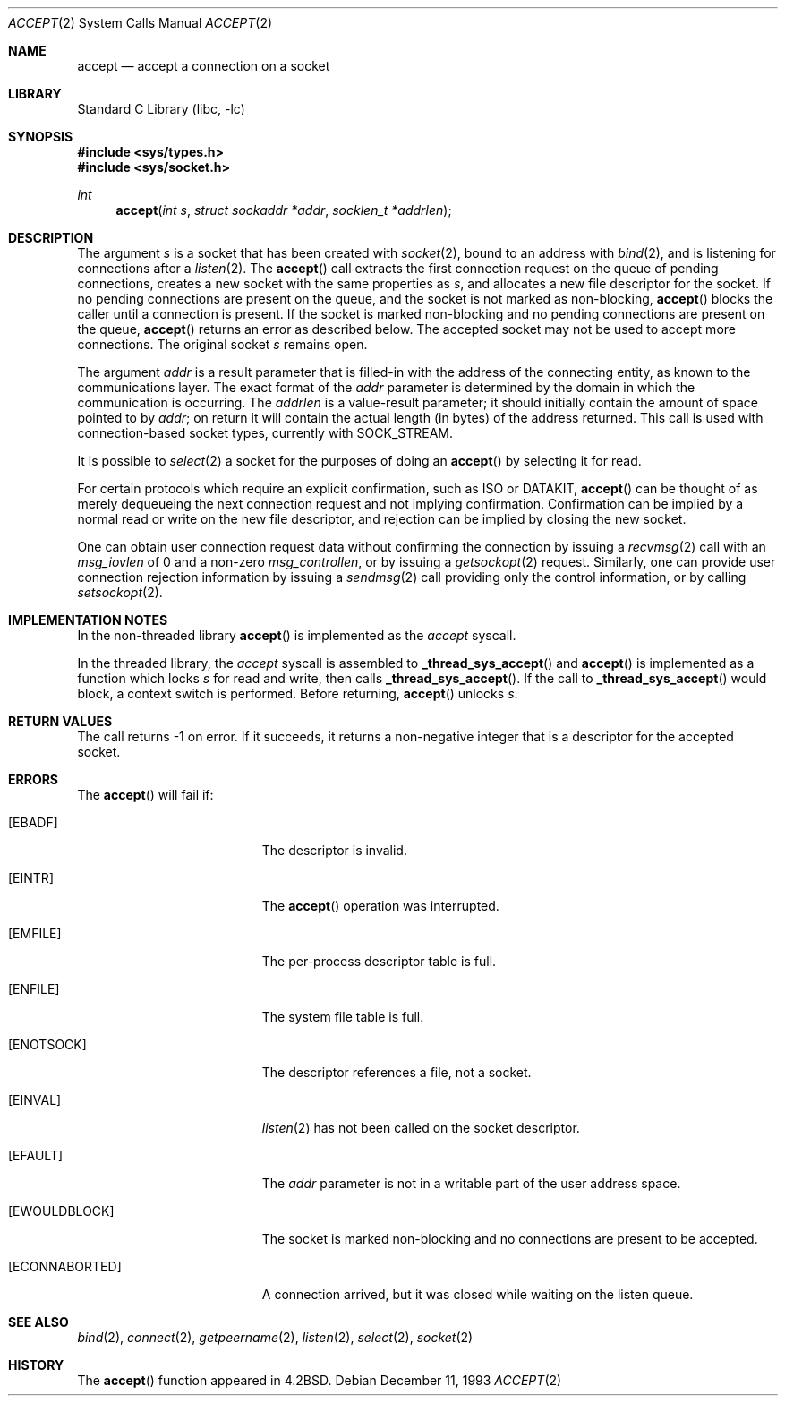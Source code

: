 .\" Copyright (c) 1983, 1990, 1991, 1993
.\"	The Regents of the University of California.  All rights reserved.
.\"
.\" Redistribution and use in source and binary forms, with or without
.\" modification, are permitted provided that the following conditions
.\" are met:
.\" 1. Redistributions of source code must retain the above copyright
.\"    notice, this list of conditions and the following disclaimer.
.\" 2. Redistributions in binary form must reproduce the above copyright
.\"    notice, this list of conditions and the following disclaimer in the
.\"    documentation and/or other materials provided with the distribution.
.\" 3. All advertising materials mentioning features or use of this software
.\"    must display the following acknowledgement:
.\"	This product includes software developed by the University of
.\"	California, Berkeley and its contributors.
.\" 4. Neither the name of the University nor the names of its contributors
.\"    may be used to endorse or promote products derived from this software
.\"    without specific prior written permission.
.\"
.\" THIS SOFTWARE IS PROVIDED BY THE REGENTS AND CONTRIBUTORS ``AS IS'' AND
.\" ANY EXPRESS OR IMPLIED WARRANTIES, INCLUDING, BUT NOT LIMITED TO, THE
.\" IMPLIED WARRANTIES OF MERCHANTABILITY AND FITNESS FOR A PARTICULAR PURPOSE
.\" ARE DISCLAIMED.  IN NO EVENT SHALL THE REGENTS OR CONTRIBUTORS BE LIABLE
.\" FOR ANY DIRECT, INDIRECT, INCIDENTAL, SPECIAL, EXEMPLARY, OR CONSEQUENTIAL
.\" DAMAGES (INCLUDING, BUT NOT LIMITED TO, PROCUREMENT OF SUBSTITUTE GOODS
.\" OR SERVICES; LOSS OF USE, DATA, OR PROFITS; OR BUSINESS INTERRUPTION)
.\" HOWEVER CAUSED AND ON ANY THEORY OF LIABILITY, WHETHER IN CONTRACT, STRICT
.\" LIABILITY, OR TORT (INCLUDING NEGLIGENCE OR OTHERWISE) ARISING IN ANY WAY
.\" OUT OF THE USE OF THIS SOFTWARE, EVEN IF ADVISED OF THE POSSIBILITY OF
.\" SUCH DAMAGE.
.\"
.\"     @(#)accept.2	8.2 (Berkeley) 12/11/93
.\" $FreeBSD$
.\"
.Dd December 11, 1993
.Dt ACCEPT 2
.Os
.Sh NAME
.Nm accept
.Nd accept a connection on a socket
.Sh LIBRARY
.Lb libc
.Sh SYNOPSIS
.In sys/types.h
.In sys/socket.h
.Ft int
.Fn accept "int s" "struct sockaddr *addr" "socklen_t *addrlen"
.Sh DESCRIPTION
The argument
.Fa s
is a socket that has been created with
.Xr socket 2 ,
bound to an address with
.Xr bind 2 ,
and is listening for connections after a
.Xr listen 2 .
The
.Fn accept
call
extracts the first connection request
on the queue of pending connections, creates
a new socket with the same properties as
.Fa s ,
and allocates a new file descriptor
for the socket.  If no pending connections are
present on the queue, and the socket is not marked
as non-blocking,
.Fn accept
blocks the caller until a connection is present.
If the socket is marked non-blocking and no pending
connections are present on the queue,
.Fn accept
returns an error as described below.
The accepted socket
may not be used
to accept more connections.  The original socket
.Fa s
remains open.
.Pp
The argument
.Fa addr
is a result parameter that is filled-in with
the address of the connecting entity,
as known to the communications layer.
The exact format of the
.Fa addr
parameter is determined by the domain in which the communication
is occurring.
The
.Fa addrlen
is a value-result parameter; it should initially contain the
amount of space pointed to by
.Fa addr ;
on return it will contain the actual length (in bytes) of the
address returned.
This call
is used with connection-based socket types, currently with
.Dv SOCK_STREAM .
.Pp
It is possible to
.Xr select 2
a socket for the purposes of doing an
.Fn accept
by selecting it for read.
.Pp
For certain protocols which require an explicit confirmation,
such as
.Tn ISO
or
.Tn DATAKIT ,
.Fn accept
can be thought of
as merely dequeueing the next connection
request and not implying confirmation.
Confirmation can be implied by a normal read or write on the new
file descriptor, and rejection can be implied by closing the
new socket.
.Pp
One can obtain user connection request data without confirming
the connection by issuing a
.Xr recvmsg 2
call with an
.Fa msg_iovlen
of 0 and a non-zero
.Fa msg_controllen ,
or by issuing a
.Xr getsockopt 2
request.
Similarly, one can provide user connection rejection information
by issuing a
.Xr sendmsg 2
call providing only the control information,
or by calling
.Xr setsockopt 2 .
.Sh IMPLEMENTATION NOTES
In the non-threaded library
.Fn accept
is implemented as the
.Va accept
syscall.
.Pp
In the threaded library, the
.Va accept
syscall is assembled to
.Fn _thread_sys_accept
and
.Fn accept
is implemented as a function which locks
.Fa s
for read and write, then calls
.Fn _thread_sys_accept .
If the call to
.Fn _thread_sys_accept
would block, a context switch is performed.
Before returning,
.Fn accept
unlocks
.Fa s .
.Sh RETURN VALUES
The call returns \-1 on error.  If it succeeds, it returns a non-negative
integer that is a descriptor for the accepted socket.
.Sh ERRORS
The
.Fn accept
will fail if:
.Bl -tag -width Er
.It Bq Er EBADF
The descriptor is invalid.
.It Bq Er EINTR
The
.Fn accept
operation was interrupted.
.It Bq Er EMFILE
The per-process descriptor table is full.
.It Bq Er ENFILE
The system file table is full.
.It Bq Er ENOTSOCK
The descriptor references a file, not a socket.
.It Bq Er EINVAL
.Xr listen 2
has not been called on the socket descriptor.
.It Bq Er EFAULT
The
.Fa addr
parameter is not in a writable part of the
user address space.
.It Bq Er EWOULDBLOCK
The socket is marked non-blocking and no connections
are present to be accepted.
.It Bq Er ECONNABORTED
A connection arrived, but it was closed while waiting
on the listen queue.
.El
.Sh SEE ALSO
.Xr bind 2 ,
.Xr connect 2 ,
.Xr getpeername 2 ,
.Xr listen 2 ,
.Xr select 2 ,
.Xr socket 2
.Sh HISTORY
The
.Fn accept
function appeared in
.Bx 4.2 .
